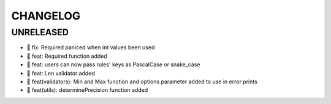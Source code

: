 CHANGELOG
=========

UNRELEASED
----------

* 🐛 fix: Required paniced when int values been used
* 🎉 feat: Required function added
* 🎉 feat: users can now pass rules' keys as PascalCase or snake_case
* 🎉 feat: Len validator added
* 🎉 feat(validators): Min and Max function and options parameter added to use in error prints
* 🎉 feat(utils): determinePrecision function added

.. 1.0.0 (2022-06-22)
.. ------------------
